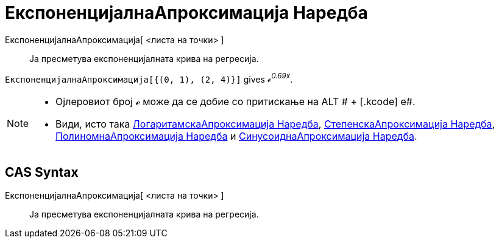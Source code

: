 = ЕкспоненцијалнаАпроксимација Наредба
:page-en: commands/FitExp
ifdef::env-github[:imagesdir: /mk/modules/ROOT/assets/images]

ЕкспоненцијалнаАпроксимација[ <листа на точки> ]::
  Ја пресметува експоненцијалната крива на регресија.

[EXAMPLE]
====

`++ЕкспоненцијалнаАпроксимација[{(0, 1), (2, 4)}]++` gives _ℯ^0.69x^_.

====

[NOTE]
====

* Ојлеровиот број ℯ може да се добие со притискање на [.kcode]#ALT # + [.kcode]# e#.
* Види, исто така xref:/commands/ЛогаритамскаАпроксимација.adoc[ЛогаритамскаАпроксимација Наредба],
xref:/commands/СтепенскаАпроксимација.adoc[СтепенскаАпроксимација Наредба],
xref:/commands/ПолиномнаАпроксимација.adoc[ПолиномнаАпроксимација Наредба] и
xref:/commands/СинусоиднаАпроксимација.adoc[СинусоиднаАпроксимација Наредба].

====

== CAS Syntax

ЕкспоненцијалнаАпроксимација[ <листа на точки> ]::
  Ја пресметува експоненцијалната крива на регресија.
